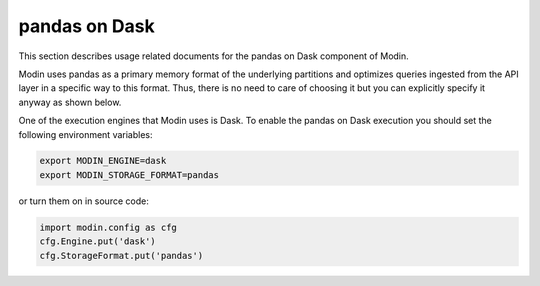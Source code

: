 pandas on Dask
==============

This section describes usage related documents for the pandas on Dask component of Modin.

Modin uses pandas as a primary memory format of the underlying partitions and optimizes queries
ingested from the API layer in a specific way to this format. Thus, there is no need to care of choosing it
but you can explicitly specify it anyway as shown below.

One of the execution engines that Modin uses is Dask. To enable the pandas on Dask execution you should set the following environment variables:

.. code-block:: bash

   export MODIN_ENGINE=dask
   export MODIN_STORAGE_FORMAT=pandas

or turn them on in source code:

.. code-block:: python

   import modin.config as cfg
   cfg.Engine.put('dask')
   cfg.StorageFormat.put('pandas')